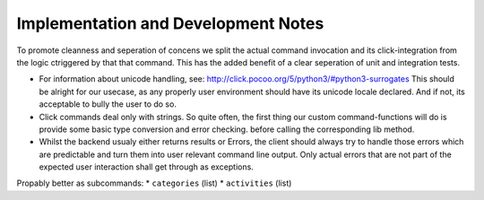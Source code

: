 Implementation and Development Notes
=====================================

To promote cleanness and seperation of concens we split the actual command
invocation and its click-integration from the logic ctriggered by that
that command. This has the added benefit of a clear seperation of unit and
integration tests.

* For information about unicode handling, see:
  http://click.pocoo.org/5/python3/#python3-surrogates This should be alright for
  our usecase, as any properly user environment should have its unicode locale declared.
  And if not, its acceptable to bully the user to do so.

* Click commands deal only with strings. So quite often, the first thing our
  custom command-functions will do is provide some basic type conversion and
  error checking. before calling the corresponding lib method.
* Whilst the backend usualy either returns results or Errors, the client should
  always try to handle those errors which are predictable and turn them into user
  relevant command line output. Only actual errors that are not part of the expected
  user interaction shall get through as exceptions.

Propably better as subcommands:
* ``categories`` (list)
* ``activities`` (list)
